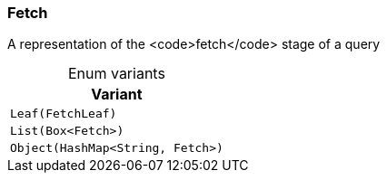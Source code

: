 [#_enum_Fetch]
=== Fetch

A representation of the <code>fetch</code> stage of a query

[caption=""]
.Enum variants
// tag::enum_constants[]
[cols=""]
[options="header"]
|===
|Variant
a| `Leaf(FetchLeaf)`
a| `List(Box<Fetch>)`
a| `Object(HashMap<String, Fetch>)`
|===
// end::enum_constants[]

